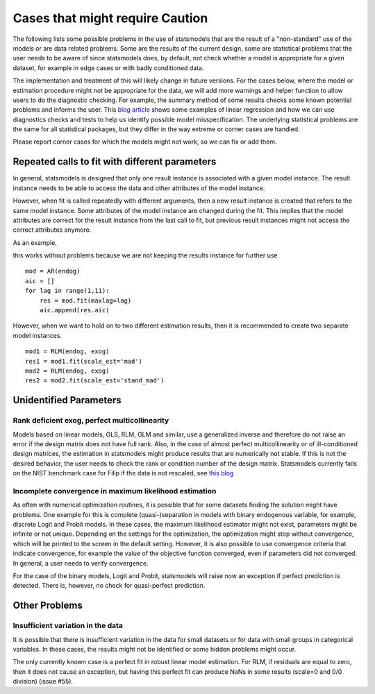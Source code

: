 

Cases that might require Caution
================================

The following lists some possible problems in the use of statsmodels that
are the result of a "non-standard" use of the models or are data related problems.
Some are
the results of the current design, some are statistical problems that the user
needs to be aware of since statsmodels does, by default, not check whether a
model is appropriate for a given dataset, for example in edge cases or with
badly conditioned data.

The implementation and treatment of this will likely change in future versions.
For the cases below, where the model or estimation procedure might not be
appropriate for the data, we will add more warnings and helper function to
allow users to do the diagnostic checking. For example, the summary method
of some results checks some known potential problems and informs the user.
This `blog article <http://jpktd.blogspot.ca/2012/01/anscombe-and-diagnostic-statistics.html>`_
shows some examples of linear regression and how we can use diagnostics checks
and tests to help us identify possible model misspecification.
The underlying statistical problems are the same for all statistical
packages, but they differ in the way extreme or corner cases are handled.

Please report corner cases for which the models might not work, so we can fix
or add them.

Repeated calls to fit with different parameters
-----------------------------------------------

In general, statsmodels is designed that only one result instance is associated
with a given model instance. The result instance needs to be able to access the
data and other attributes of the model instance.

However, when fit is called repeatedly with different arguments, then a new
result instance is created that refers to the same model instance. Some
attributes of the model instance are changed during the fit. This implies that
the model attributes are correct for the result instance from the last call to fit,
but previous result instances might not access the correct attributes anymore.

As an example,

this works without problems because we are not keeping the results instance
for further use ::

  mod = AR(endog)
  aic = []
  for lag in range(1,11):
      res = mod.fit(maxlag=lag)
      aic.append(res.aic)


However, when we want to hold on to two different estimation results, then it
is recommended to create two separate model instances. ::

  mod1 = RLM(endog, exog)
  res1 = mod1.fit(scale_est='mad')
  mod2 = RLM(endog, exog)
  res2 = mod2.fit(scale_est='stand_mad')


Unidentified Parameters
-----------------------

Rank deficient exog, perfect multicollinearity
~~~~~~~~~~~~~~~~~~~~~~~~~~~~~~~~~~~~~~~~~~~~~~

Models based on linear models, GLS, RLM, GLM and similar, use a generalized
inverse and therefore do not raise an error if the design matrix does not have
full rank. Also, in the case of almost perfect multicollinearity or of
ill-conditioned design matrices, the estimation in statsmodels might produce
results that are numerically not stable. If this is not the desired behavior,
the user needs to check the rank or condition number of the design matrix.
Statsmodels currently fails on the NIST benchmark case for Filip if the
data is not rescaled, see `this blog <http://jpktd.blogspot.ca/2012/03/numerical-accuracy-in-linear-least.html>`_

Incomplete convergence in maximum likelihood estimation
~~~~~~~~~~~~~~~~~~~~~~~~~~~~~~~~~~~~~~~~~~~~~~~~~~~~~~~

As often with numerical optimization routines, it is possible that for some
datasets finding the solution might have problems. One example for this is
complete (quasi-)separation in models with binary endogenous variable, for
example, discrete Logit and Probit models. In these cases, the maximum likelihood
estimator might not exist, parameters might be infinite or not unique. Depending
on the settings for the optimization, the optimization might stop without
convergence, which will be printed to the screen in the default setting.
However, it is also possible to use convergence criteria that
indicate convergence, for example the value of the objective function converged,
even if parameters did not converged. In general, a user needs to verify
convergence.

For the case of the binary models, Logit and Probit, statsmodels will raise
now an exception if perfect prediction is detected. There is, however, no
check for quasi-perfect prediction.


Other Problems
--------------

Insufficient variation in the data
~~~~~~~~~~~~~~~~~~~~~~~~~~~~~~~~~~

It is possible that there is insufficient variation in the data for small
datasets or for data with small groups in categorical variables. In these
cases, the results might not be identified or some hidden problems might occur.

The only currently known case is a perfect fit in robust linear model estimation.
For RLM, if residuals are equal to zero, then it does not cause an exception,
but having this perfect fit can produce NaNs in some results (scale=0 and 0/0
division) (issue #55).
